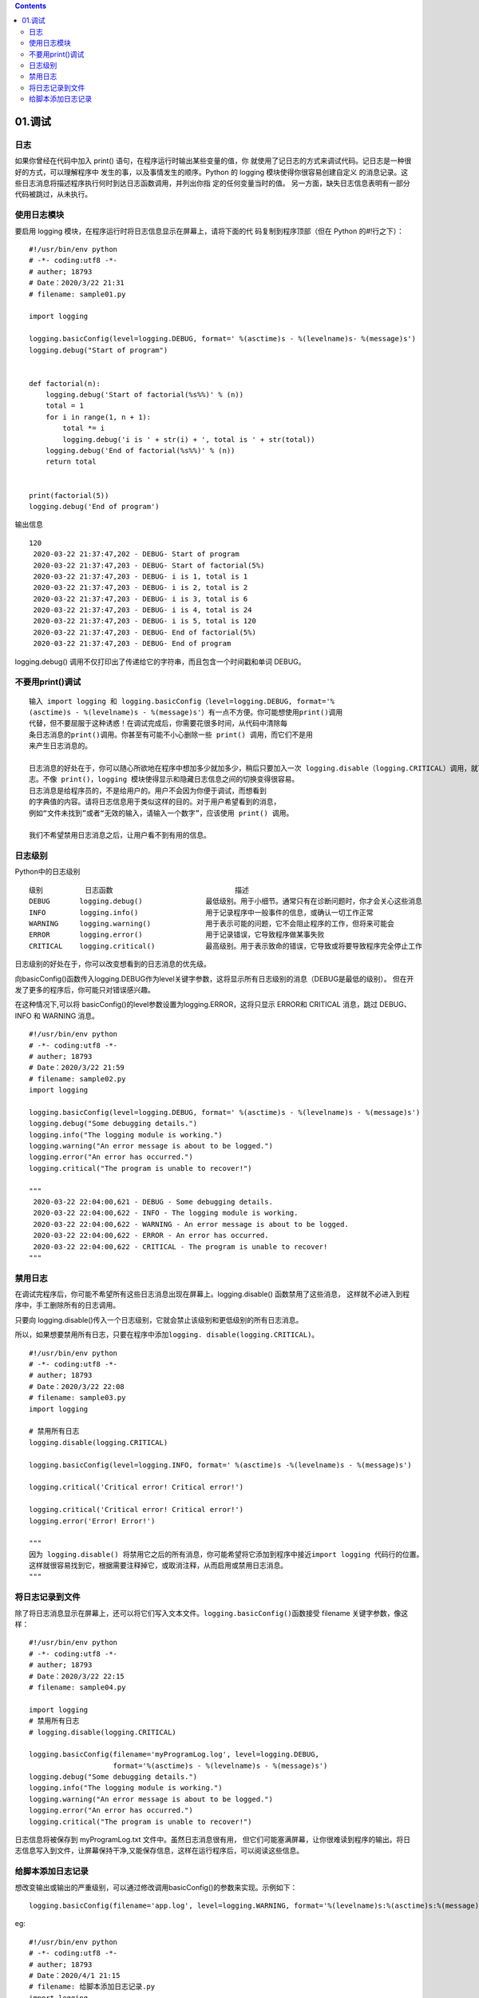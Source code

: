 .. contents::
   :depth: 3
..

01.调试
=======

日志
----

如果你曾经在代码中加入 print() 语句，在程序运行时输出某些变量的值，你
就使用了记日志的方式来调试代码。记日志是一种很好的方式，可以理解程序中
发生的事，以及事情发生的顺序。Python 的 logging
模块使得你很容易创建自定义
的消息记录。这些日志消息将描述程序执行何时到达日志函数调用，并列出你指
定的任何变量当时的值。
另一方面，缺失日志信息表明有一部分代码被跳过，从未执行。

使用日志模块
------------

要启用 logging 模块，在程序运行时将日志信息显示在屏幕上，请将下面的代
码复制到程序顶部（但在 Python 的#!行之下）：

::

   #!/usr/bin/env python
   # -*- coding:utf8 -*-
   # auther; 18793
   # Date：2020/3/22 21:31
   # filename: sample01.py

   import logging

   logging.basicConfig(level=logging.DEBUG, format=' %(asctime)s - %(levelname)s- %(message)s')
   logging.debug("Start of program")


   def factorial(n):
       logging.debug('Start of factorial(%s%%)' % (n))
       total = 1
       for i in range(1, n + 1):
           total *= i
           logging.debug('i is ' + str(i) + ', total is ' + str(total))
       logging.debug('End of factorial(%s%%)' % (n))
       return total


   print(factorial(5))
   logging.debug('End of program')

输出信息

::

   120
    2020-03-22 21:37:47,202 - DEBUG- Start of program
    2020-03-22 21:37:47,203 - DEBUG- Start of factorial(5%)
    2020-03-22 21:37:47,203 - DEBUG- i is 1, total is 1
    2020-03-22 21:37:47,203 - DEBUG- i is 2, total is 2
    2020-03-22 21:37:47,203 - DEBUG- i is 3, total is 6
    2020-03-22 21:37:47,203 - DEBUG- i is 4, total is 24
    2020-03-22 21:37:47,203 - DEBUG- i is 5, total is 120
    2020-03-22 21:37:47,203 - DEBUG- End of factorial(5%)
    2020-03-22 21:37:47,203 - DEBUG- End of program

logging.debug()
调用不仅打印出了传递给它的字符串，而且包含一个时间戳和单词 DEBUG。

不要用print()调试
-----------------

::

   输入 import logging 和 logging.basicConfig（level=logging.DEBUG, format='%
   (asctime)s - %(levelname)s - %(message)s'）有一点不方便。你可能想使用print()调用
   代替，但不要屈服于这种诱惑！在调试完成后，你需要花很多时间，从代码中清除每
   条日志消息的print()调用。你甚至有可能不小心删除一些 print() 调用，而它们不是用
   来产生日志消息的。

   日志消息的好处在于，你可以随心所欲地在程序中想加多少就加多少，稍后只要加入一次 logging.disable（logging.CRITICAL）调用，就可以禁止日
   志。不像 print()，logging 模块使得显示和隐藏日志信息之间的切换变得很容易。
   日志消息是给程序员的，不是给用户的。用户不会因为你便于调试，而想看到
   的字典值的内容。请将日志信息用于类似这样的目的。对于用户希望看到的消息，
   例如“文件未找到”或者“无效的输入，请输入一个数字”，应该使用 print() 调用。

   我们不希望禁用日志消息之后，让用户看不到有用的信息。

日志级别
--------

Python中的日志级别

::

   级别          日志函数                             描述
   DEBUG       logging.debug()               最低级别。用于小细节。通常只有在诊断问题时，你才会关心这些消息
   INFO        logging.info()                用于记录程序中一般事件的信息，或确认一切工作正常
   WARNING     logging.warning()             用于表示可能的问题，它不会阻止程序的工作，但将来可能会
   ERROR       logging.error()               用于记录错误，它导致程序做某事失败
   CRITICAL    logging.critical()            最高级别。用于表示致命的错误，它导致或将要导致程序完全停止工作

日志级别的好处在于，你可以改变想看到的日志消息的优先级。

向basicConfig()函数传入logging.DEBUG作为level关键字参数，这将显示所有日志级别的消息（DEBUG是最低的级别）。
但在开发了更多的程序后，你可能只对错误感兴趣。

在这种情况下,可以将
basicConfig()的level参数设置为logging.ERROR，这将只显示 ERROR和 CRITICAL
消息，跳过 DEBUG、INFO 和 WARNING 消息。

::

   #!/usr/bin/env python
   # -*- coding:utf8 -*-
   # auther; 18793
   # Date：2020/3/22 21:59
   # filename: sample02.py
   import logging

   logging.basicConfig(level=logging.DEBUG, format=' %(asctime)s - %(levelname)s - %(message)s')
   logging.debug("Some debugging details.")
   logging.info("The logging module is working.")
   logging.warning("An error message is about to be logged.")
   logging.error("An error has occurred.")
   logging.critical("The program is unable to recover!")

   """
    2020-03-22 22:04:00,621 - DEBUG - Some debugging details.
    2020-03-22 22:04:00,622 - INFO - The logging module is working.
    2020-03-22 22:04:00,622 - WARNING - An error message is about to be logged.
    2020-03-22 22:04:00,622 - ERROR - An error has occurred.
    2020-03-22 22:04:00,622 - CRITICAL - The program is unable to recover!
   """

禁用日志
--------

在调试完程序后，你可能不希望所有这些日志消息出现在屏幕上。logging.disable()
函数禁用了这些消息， 这样就不必进入到程序中，手工删除所有的日志调用。

只要向
logging.disable()传入一个日志级别，它就会禁止该级别和更低级别的所有日志消息。

所以，如果想要禁用所有日志，只要在程序中添加\ ``logging. disable(logging.CRITICAL)``\ 。

::

   #!/usr/bin/env python
   # -*- coding:utf8 -*-
   # auther; 18793
   # Date：2020/3/22 22:08
   # filename: sample03.py
   import logging

   # 禁用所有日志
   logging.disable(logging.CRITICAL)

   logging.basicConfig(level=logging.INFO, format=' %(asctime)s -%(levelname)s - %(message)s')

   logging.critical('Critical error! Critical error!')

   logging.critical('Critical error! Critical error!')
   logging.error('Error! Error!')

   """
   因为 logging.disable() 将禁用它之后的所有消息，你可能希望将它添加到程序中接近import logging 代码行的位置。
   这样就很容易找到它，根据需要注释掉它，或取消注释，从而启用或禁用日志消息。
   """

将日志记录到文件
----------------

除了将日志消息显示在屏幕上，还可以将它们写入文本文件。\ ``logging.basicConfig()``\ 函数接受
filename 关键字参数，像这样：

::

   #!/usr/bin/env python
   # -*- coding:utf8 -*-
   # auther; 18793
   # Date：2020/3/22 22:15
   # filename: sample04.py

   import logging
   # 禁用所有日志
   # logging.disable(logging.CRITICAL)

   logging.basicConfig(filename='myProgramLog.log', level=logging.DEBUG,
                       format='%(asctime)s - %(levelname)s - %(message)s')
   logging.debug("Some debugging details.")
   logging.info("The logging module is working.")
   logging.warning("An error message is about to be logged.")
   logging.error("An error has occurred.")
   logging.critical("The program is unable to recover!")

日志信息将被保存到 myProgramLog.txt 文件中。虽然日志消息很有用，
但它们可能塞满屏幕，让你很难读到程序的输出。将日志信息写入到文件，让屏幕保持干净,又能保存信息，这样在运行程序后，可以阅读这些信息。

给脚本添加日志记录
------------------

想改变输出或输出的严重级别，可以通过修改调用basicConfig()的参数来实现。示例如下：

::

   logging.basicConfig(filename='app.log', level=logging.WARNING, format='%(levelname)s:%(asctime)s:%(message)s')

eg:

::

   #!/usr/bin/env python
   # -*- coding:utf8 -*-
   # auther; 18793
   # Date：2020/4/1 21:15
   # filename: 给脚本添加日志记录.py
   import logging


   def main():
       # Configure the logging system
       # logging.basicConfig(filename='app.log', level=logging.ERROR)
       logging.basicConfig(filename='app.log', level=logging.WARNING, format='%(levelname)s:%(asctime)s:%(message)s')
       # Variables (to make the calls that follow work)
       hostname = 'www.python.org'
       item = 'spam'
       filename = 'data.csv'
       mode = 'r'

       # Example logging calls (insert into your program)
       logging.critical('Host %s unknown', hostname)
       logging.error("Couldn't find %r", item)
       logging.warning('Feature is deprecated')
       logging.info('Opening file %r, mode=%r', filename, mode)
       logging.debug('Got here')


   if __name__ == '__main__':
       main()

想从配置文件中进行配置，把basicConfig()调用修改成如下形式：

eg

::

   #!/usr/bin/env python
   # -*- coding:utf8 -*-
   # auther; 18793
   # Date：2020/4/1 21:15
   # filename: 给脚本添加日志记录.py
   import logging
   import logging.config

   def main():
       logging.config.fileConfig('logconfig.ini')
       # Example logging calls (insert into your program)
       logging.critical('Host %s unknown', "critical..........")
       logging.error("Couldn't find %r", "error...........")
       logging.warning('Feature is deprecated')
       logging.info('Opening file %r, mode=%r')
       logging.debug('Got here')

   if __name__ == '__main__':
       main()

现在创建一个配置文件\ ``logconfig.ini``

::

   [loggers]
   keys=root

   [handlers]
   keys=defaultHandler

   [formatters]
   keys=defaultFormatter

   [logger_root]
   level=INFO
   handlers=defaultHandler
   qualname=root

   [handler_defaultHandler]
   class=FileHandler
   formatter=defaultFormatter
   args=('app_log.log', 'a')

   [formatter_defaultFormatter]
   format=%(levelname)s:%(asctime)s:%(message)s

如果想修改配置，直接编辑logconfig.ini 文件即可。

如果想让日志消息发送到标准错误输出而不是文件中，不要给basicConfig()提供任何文件名做参数即可。例如，可以这么做：

::

   logging.basicConfig(level=logging.INFO)

关于basicConfig()，一个微妙的地方在于它只能在程序中调用一次。如果稍后需要修改日志模块的配置，需要取得根日志对象（root
logger）并直接对其做修改。示例如下：

::

   logging.getLogger().level = logging.DEBUG
